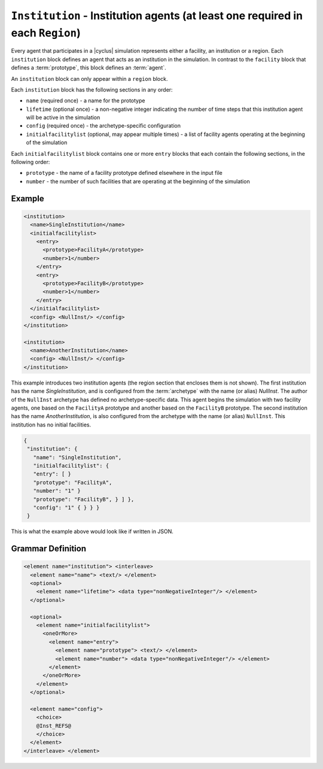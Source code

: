 ``Institution`` - Institution agents (at least one required in each ``Region``)
===============================================================================

Every agent that participates in a |cyclus| simulation represents either a
facility, an institution or a region.  Each ``institution`` block defines an
agent that acts as an institution in the simulation.  In contrast to the
``facility`` block that defines a :term:`prototype`, this block defines an
:term:`agent`.

An ``institution`` block can only appear within a ``region`` block.

Each ``institution`` block has the following sections in any order:

* ``name`` (required once) - a name for the prototype
* ``lifetime`` (optional once) - a non-negative integer indicating the number
  of time steps that this institution agent will be active in the simulation
* ``config`` (required once) - the archetype-specific configuration
* ``initialfacilitylist`` (optional, may appear multiple times) - a list of
  facility agents operating at the beginning of the simulation

Each ``initialfacilitylist`` block contains one or more ``entry`` blocks that
each contain the following sections, in the following order:

* ``prototype`` - the name of a facility prototype defined elsewhere in the input file
* ``number`` - the number of such facilities that are operating at the beginning of the simulation

Example
+++++++

.. code-block:: xml

    <institution>
      <name>SingleInstitution</name>
      <initialfacilitylist>
        <entry>
          <prototype>FacilityA</prototype>
          <number>1</number>
        </entry>
        <entry>
          <prototype>FacilityB</prototype>
          <number>1</number>
        </entry>
      </initialfacilitylist>
      <config> <NullInst/> </config>
    </institution>

    <institution>
      <name>AnotherInstitution</name>
      <config> <NullInst/> </config>
    </institution>


This example introduces two institution agents (the region section that
encloses them is not shown).  The first institution has the name
`SingleInstitution`, and is configured from the :term:`archetype` with the
name (or alias) `NullInst`.  The author of the ``NullInst`` archetype has
defined no archetype-specific data. This agent begins the simulation with two
facility agents, one based on the ``FacilityA`` prototype and another based on
the ``FacilityB`` prototype.  The second institution has the name
`AnotherInstitution`, is also configured from the archetype with the name (or
alias) ``NullInst``.  This institution has no initial facilities.

.. code-block:: xml

 {
  "institution": {
    "name": "SingleInstitution",
    "initialfacilitylist": {
    "entry": [ }
    "prototype": "FacilityA",
    "number": "1" }
    "prototype": "FacilityB", } ] },
    "config": "1" { } } }
  }


This is what the example above would look like if written in JSON.

.. rst-class:: html-toggle

Grammar Definition
++++++++++++++++++

.. code-block:: xml
   
        <element name="institution"> <interleave>
          <element name="name"> <text/> </element>
          <optional>
            <element name="lifetime"> <data type="nonNegativeInteger"/> </element>
          </optional>

          <optional>
            <element name="initialfacilitylist">
              <oneOrMore>
                <element name="entry">
                  <element name="prototype"> <text/> </element>
                  <element name="number"> <data type="nonNegativeInteger"/> </element>
                </element>
              </oneOrMore>
            </element>
          </optional>

          <element name="config">
            <choice>
            @Inst_REFS@
            </choice>
          </element>
        </interleave> </element>

